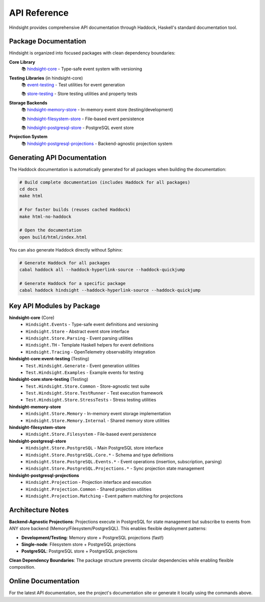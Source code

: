 API Reference
=============

Hindsight provides comprehensive API documentation through Haddock, Haskell's standard documentation tool.

Package Documentation
---------------------

Hindsight is organized into focused packages with clean dependency boundaries:

**Core Library**
  📚 `hindsight-core <../haddock/hindsight-core/index.html>`_ - Type-safe event system with versioning

**Testing Libraries** (in hindsight-core)
  📚 `event-testing <../haddock/hindsight-core/event-testing/index.html>`_ - Test utilities for event generation

  📚 `store-testing <../haddock/hindsight-core/store-testing/index.html>`_ - Store testing utilities and property tests

**Storage Backends**
  📚 `hindsight-memory-store <../haddock/hindsight-memory-store/index.html>`_ - In-memory event store (testing/development)

  📚 `hindsight-filesystem-store <../haddock/hindsight-filesystem-store/index.html>`_ - File-based event persistence

  📚 `hindsight-postgresql-store <../haddock/hindsight-postgresql-store/index.html>`_ - PostgreSQL event store

**Projection System**
  📚 `hindsight-postgresql-projections <../haddock/hindsight-postgresql-projections/index.html>`_ - Backend-agnostic projection system

Generating API Documentation
----------------------------

The Haddock documentation is automatically generated for all packages when building the documentation:

.. code-block:: bash

   # Build complete documentation (includes Haddock for all packages)
   cd docs
   make html

   # For faster builds (reuses cached Haddock)
   make html-no-haddock

   # Open the documentation
   open build/html/index.html

You can also generate Haddock directly without Sphinx:

.. code-block:: bash

   # Generate Haddock for all packages
   cabal haddock all --haddock-hyperlink-source --haddock-quickjump

   # Generate Haddock for a specific package
   cabal haddock hindsight --haddock-hyperlink-source --haddock-quickjump

Key API Modules by Package
---------------------------

**hindsight-core** (Core)
  - ``Hindsight.Events`` - Type-safe event definitions and versioning
  - ``Hindsight.Store`` - Abstract event store interface
  - ``Hindsight.Store.Parsing`` - Event parsing utilities
  - ``Hindsight.TH`` - Template Haskell helpers for event definitions
  - ``Hindsight.Tracing`` - OpenTelemetry observability integration

**hindsight-core:event-testing** (Testing)
  - ``Test.Hindsight.Generate`` - Event generation utilities
  - ``Test.Hindsight.Examples`` - Example events for testing

**hindsight-core:store-testing** (Testing)
  - ``Test.Hindsight.Store.Common`` - Store-agnostic test suite
  - ``Test.Hindsight.Store.TestRunner`` - Test execution framework
  - ``Test.Hindsight.Store.StressTests`` - Stress testing utilities

**hindsight-memory-store**
  - ``Hindsight.Store.Memory`` - In-memory event storage implementation
  - ``Hindsight.Store.Memory.Internal`` - Shared memory store utilities

**hindsight-filesystem-store**
  - ``Hindsight.Store.Filesystem`` - File-based event persistence

**hindsight-postgresql-store**
  - ``Hindsight.Store.PostgreSQL`` - Main PostgreSQL store interface
  - ``Hindsight.Store.PostgreSQL.Core.*`` - Schema and type definitions
  - ``Hindsight.Store.PostgreSQL.Events.*`` - Event operations (insertion, subscription, parsing)
  - ``Hindsight.Store.PostgreSQL.Projections.*`` - Sync projection state management

**hindsight-postgresql-projections**
  - ``Hindsight.Projection`` - Projection interface and execution
  - ``Hindsight.Projection.Common`` - Shared projection utilities
  - ``Hindsight.Projection.Matching`` - Event pattern matching for projections

Architecture Notes
------------------

**Backend-Agnostic Projections**: Projections execute in PostgreSQL for state management but subscribe to events from ANY store backend (Memory/Filesystem/PostgreSQL). This enables flexible deployment patterns:

- **Development/Testing**: Memory store + PostgreSQL projections (fast!)
- **Single-node**: Filesystem store + PostgreSQL projections
- **PostgreSQL**: PostgreSQL store + PostgreSQL projections

**Clean Dependency Boundaries**: The package structure prevents circular dependencies while enabling flexible composition.

Online Documentation
--------------------

For the latest API documentation, see the project's documentation site or generate it locally using the commands above.